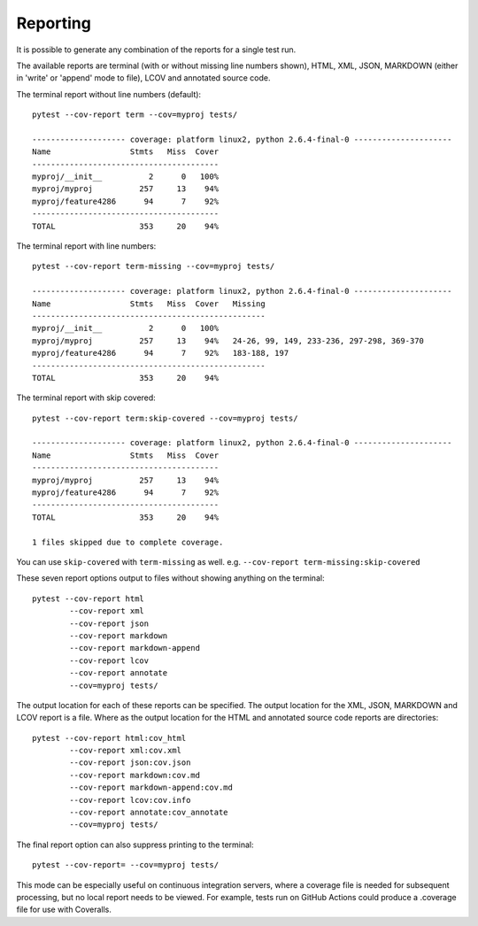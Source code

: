 Reporting
=========

It is possible to generate any combination of the reports for a single test run.

The available reports are terminal (with or without missing line numbers shown), HTML, XML, JSON, MARKDOWN (either in 'write' or 'append' mode to file), LCOV and
annotated source code.

The terminal report without line numbers (default)::

    pytest --cov-report term --cov=myproj tests/

    -------------------- coverage: platform linux2, python 2.6.4-final-0 ---------------------
    Name                 Stmts   Miss  Cover
    ----------------------------------------
    myproj/__init__          2      0   100%
    myproj/myproj          257     13    94%
    myproj/feature4286      94      7    92%
    ----------------------------------------
    TOTAL                  353     20    94%


The terminal report with line numbers::

    pytest --cov-report term-missing --cov=myproj tests/

    -------------------- coverage: platform linux2, python 2.6.4-final-0 ---------------------
    Name                 Stmts   Miss  Cover   Missing
    --------------------------------------------------
    myproj/__init__          2      0   100%
    myproj/myproj          257     13    94%   24-26, 99, 149, 233-236, 297-298, 369-370
    myproj/feature4286      94      7    92%   183-188, 197
    --------------------------------------------------
    TOTAL                  353     20    94%

The terminal report with skip covered::

    pytest --cov-report term:skip-covered --cov=myproj tests/

    -------------------- coverage: platform linux2, python 2.6.4-final-0 ---------------------
    Name                 Stmts   Miss  Cover
    ----------------------------------------
    myproj/myproj          257     13    94%
    myproj/feature4286      94      7    92%
    ----------------------------------------
    TOTAL                  353     20    94%

    1 files skipped due to complete coverage.

You can use ``skip-covered`` with ``term-missing`` as well. e.g. ``--cov-report term-missing:skip-covered``

These seven report options output to files without showing anything on the terminal::

    pytest --cov-report html
            --cov-report xml
            --cov-report json
            --cov-report markdown
            --cov-report markdown-append
            --cov-report lcov
            --cov-report annotate
            --cov=myproj tests/

The output location for each of these reports can be specified. The output location for the XML, JSON, MARKDOWN and LCOV
report is a file. Where as the output location for the HTML and annotated source code reports are
directories::

    pytest --cov-report html:cov_html
            --cov-report xml:cov.xml
            --cov-report json:cov.json
            --cov-report markdown:cov.md
            --cov-report markdown-append:cov.md
            --cov-report lcov:cov.info
            --cov-report annotate:cov_annotate
            --cov=myproj tests/

The final report option can also suppress printing to the terminal::

    pytest --cov-report= --cov=myproj tests/

This mode can be especially useful on continuous integration servers, where a coverage file
is needed for subsequent processing, but no local report needs to be viewed. For example,
tests run on GitHub Actions could produce a .coverage file for use with Coveralls.
